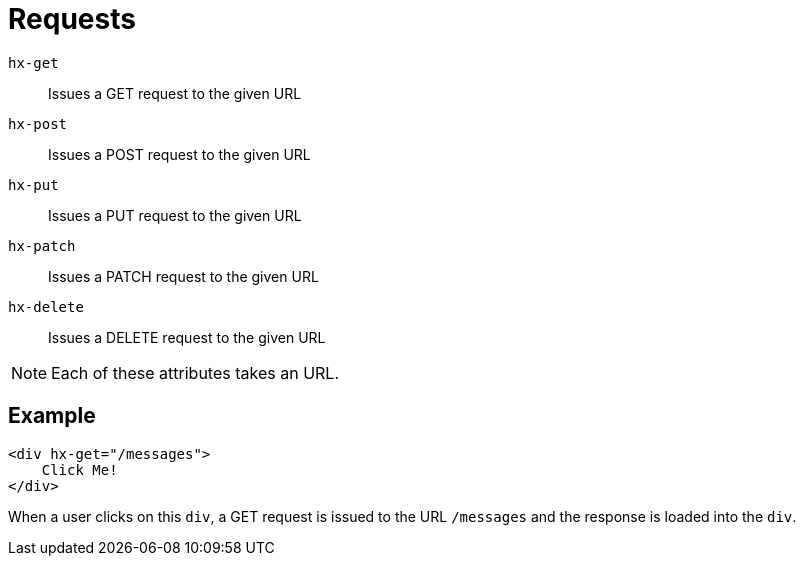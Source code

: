 = Requests

`hx-get`:: Issues a GET request to the given URL
`hx-post`:: Issues a POST request to the given URL
`hx-put`:: Issues a PUT request to the given URL
`hx-patch`:: Issues a PATCH request to the given URL
`hx-delete`:: Issues a DELETE request to the given URL

NOTE: Each of these attributes takes an URL.

== Example

[source,html]
----
<div hx-get="/messages">
    Click Me!
</div>
----

When a user clicks on this `div`, a GET request is issued to the URL `/messages` and the response is loaded into the `div`.